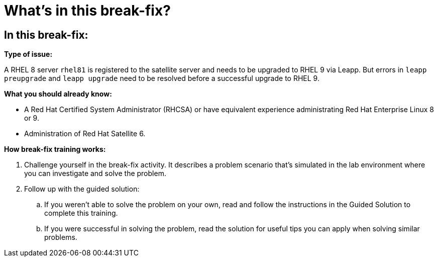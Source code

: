 = What’s in this break-fix?

== In this break-fix:

**Type of issue:**

A RHEL 8 server `rhel81` is registered to the satellite server and needs to be upgraded to RHEL 9 via Leapp.
But errors in `leapp preupgrade` and `leapp upgrade` need to be resolved before a successful upgrade to RHEL 9.

**What you should already know:**

- A Red Hat Certified System Administrator (RHCSA) or have equivalent experience administrating Red Hat Enterprise Linux 8 or 9.
- Administration of Red Hat Satellite 6.

**How break-fix training works:**

. Challenge yourself in the break-fix activity. It describes a problem scenario that's simulated in the lab environment where you can investigate and solve the problem.
. Follow up with the guided solution:
.. If you weren't able to solve the problem on your own, read and follow the instructions in the Guided Solution to complete this training.
.. If you were successful in solving the problem, read the solution for useful tips you can apply when solving similar problems.